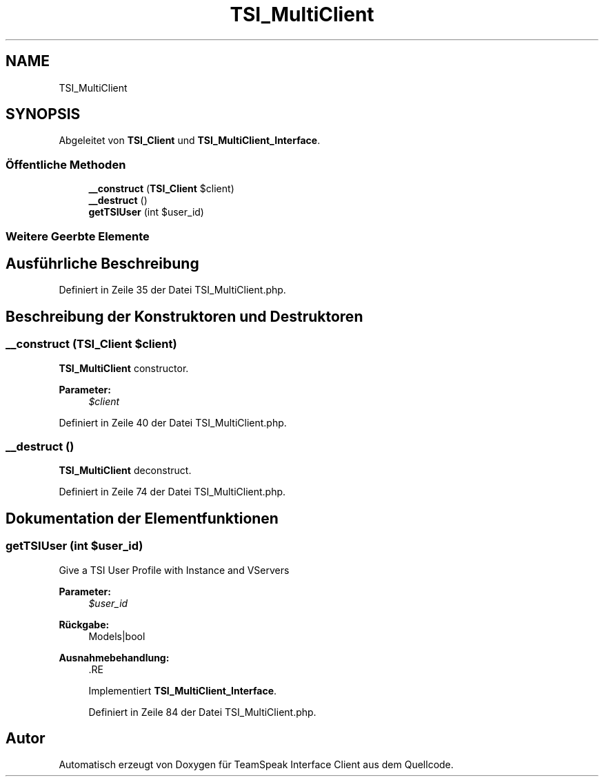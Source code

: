 .TH "TSI_MultiClient" 3 "Die Okt 2 2018" "Version 1.0.4 Beta" "TeamSpeak Interface Client" \" -*- nroff -*-
.ad l
.nh
.SH NAME
TSI_MultiClient
.SH SYNOPSIS
.br
.PP
.PP
Abgeleitet von \fBTSI_Client\fP und \fBTSI_MultiClient_Interface\fP\&.
.SS "Öffentliche Methoden"

.in +1c
.ti -1c
.RI "\fB__construct\fP (\fBTSI_Client\fP $client)"
.br
.ti -1c
.RI "\fB__destruct\fP ()"
.br
.ti -1c
.RI "\fBgetTSIUser\fP (int $user_id)"
.br
.in -1c
.SS "Weitere Geerbte Elemente"
.SH "Ausführliche Beschreibung"
.PP 
Definiert in Zeile 35 der Datei TSI_MultiClient\&.php\&.
.SH "Beschreibung der Konstruktoren und Destruktoren"
.PP 
.SS "__construct (\fBTSI_Client\fP $client)"
\fBTSI_MultiClient\fP constructor\&. 
.PP
\fBParameter:\fP
.RS 4
\fI$client\fP 
.RE
.PP

.PP
Definiert in Zeile 40 der Datei TSI_MultiClient\&.php\&.
.SS "__destruct ()"
\fBTSI_MultiClient\fP deconstruct\&. 
.PP
Definiert in Zeile 74 der Datei TSI_MultiClient\&.php\&.
.SH "Dokumentation der Elementfunktionen"
.PP 
.SS "getTSIUser (int $user_id)"
Give a TSI User Profile with Instance and VServers 
.PP
\fBParameter:\fP
.RS 4
\fI$user_id\fP 
.RE
.PP
\fBRückgabe:\fP
.RS 4
Models|bool 
.RE
.PP
\fBAusnahmebehandlung:\fP
.RS 4
\fI\fP .RE
.PP

.PP
Implementiert \fBTSI_MultiClient_Interface\fP\&.
.PP
Definiert in Zeile 84 der Datei TSI_MultiClient\&.php\&.

.SH "Autor"
.PP 
Automatisch erzeugt von Doxygen für TeamSpeak Interface Client aus dem Quellcode\&.
